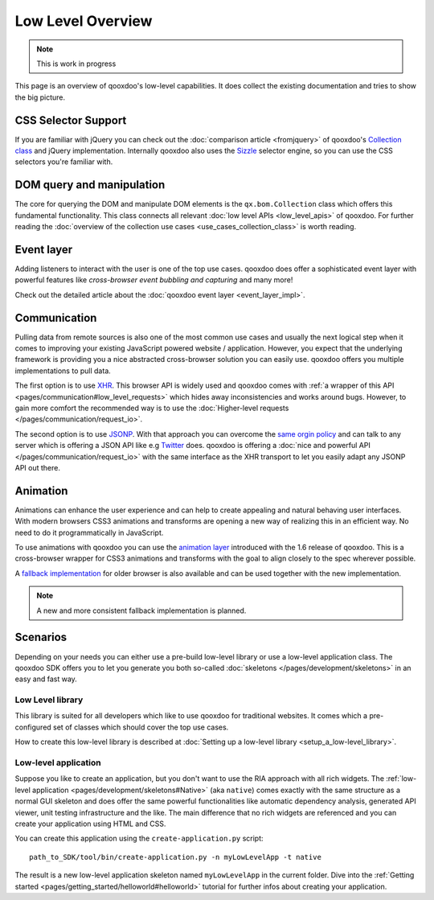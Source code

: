 Low Level Overview 
==================

.. note::
  This is work in progress

This page is an overview of qooxdoo's low-level capabilities. It does collect the existing documentation and tries to show the big picture.


CSS Selector Support 
--------------------

If you are familiar with jQuery you can check out the :doc:`comparison article <fromjquery>` of qooxdoo's `Collection class <http://demo.qooxdoo.org/%{version}/apiviewer/#qx.bom.Collection>`__ and jQuery implementation. Internally qooxdoo also uses the `Sizzle <http://sizzlejs.org>`__ selector engine, so you can use the CSS selectors you're familiar with. 


DOM query and manipulation
--------------------------

The core for querying the DOM and manipulate DOM elements is the ``qx.bom.Collection`` class which offers this fundamental functionality. This class connects all relevant :doc:`low level APIs <low_level_apis>` of qooxdoo. For further reading the :doc:`overview of the collection use cases <use_cases_collection_class>` is worth reading.


Event layer
-----------

Adding listeners to interact with the user is one of the top use cases. qooxdoo does offer a sophisticated event layer with powerful features like *cross-browser event bubbling and capturing* and many more! 

Check out the detailed article about the :doc:`qooxdoo event layer <event_layer_impl>`.


Communication
-------------

Pulling data from remote sources is also one of the most common use cases and usually the next logical step when it comes to improving your existing JavaScript powered website / application. However, you expect that the underlying framework is providing you a nice abstracted cross-browser solution you can easily use. qooxdoo offers you multiple implementations to pull data. 

The first option is to use `XHR <http://en.wikipedia.org/wiki/XHR>`__. This browser API is widely used and qooxdoo comes with :ref:`a wrapper of this API <pages/communication#low_level_requests>` which hides away inconsistencies and works around bugs. However, to gain more comfort the recommended way is to use the :doc:`Higher-level requests </pages/communication/request_io>`.

The second option is to use `JSONP <http://en.wikipedia.org/wiki/JSONP>`__. With that approach you can overcome the `same orgin policy <http://en.wikipedia.org/wiki/Same_origin_policy>`__ and can talk to any server which is offering a JSON API like e.g `Twitter <https://dev.twitter.com/>`__ does. qooxdoo is offering a :doc:`nice and powerful API </pages/communication/request_io>` with the same interface as the XHR transport to let you easily adapt any JSONP API out there.


Animation
---------

Animations can enhance the user experience and can help to create appealing and natural behaving user interfaces. With modern browsers CSS3 animations and transforms are opening a new way of realizing this in an efficient way. No need to do it programmatically in JavaScript. 

To use animations with qooxdoo you can use the `animation layer <http://demo.qooxdoo.org/current/apiviewer/#qx.bom.element.Animation>`__ introduced with the 1.6 release of qooxdoo. This is a cross-browser wrapper for CSS3 animations and transforms with the goal to align closely to the spec wherever possible.

A `fallback implementation <http://demo.qooxdoo.org/current/apiviewer/#qx.fx>`__ for older browser is also available and can be used together with the new implementation.

.. note::

  A new and more consistent fallback implementation is planned.


Scenarios 
---------

Depending on your needs you can either use a pre-build low-level library or use a low-level application class. The qooxdoo SDK offers you to let you generate you both so-called :doc:`skeletons </pages/development/skeletons>` in an easy and fast way.


Low Level library
*****************

This library is suited for all developers which like to use qooxdoo for traditional websites. It comes which a pre-configured set of classes which should cover the top use cases. 

How to create this low-level library is described at :doc:`Setting up a low-level library <setup_a_low-level_library>`.



Low-level application
*********************

Suppose you like to create an application, but you don't want to use the RIA approach with all rich widgets. The :ref:`low-level application <pages/development/skeletons#Native>` (aka ``native``) comes exactly with the same structure as a normal GUI skeleton and does offer the same powerful functionalities like automatic dependency analysis, generated API viewer, unit testing infrastructure and the like. The main difference that no rich widgets are referenced and you can create your application using HTML and CSS. 

You can create this application using the ``create-application.py`` script:

::

   path_to_SDK/tool/bin/create-application.py -n myLowLevelApp -t native
   
   
The result is a new low-level application skeleton named ``myLowLevelApp`` in the current folder. Dive into the :ref:`Getting started <pages/getting_started/helloworld#helloworld>` tutorial for further infos about creating your application.